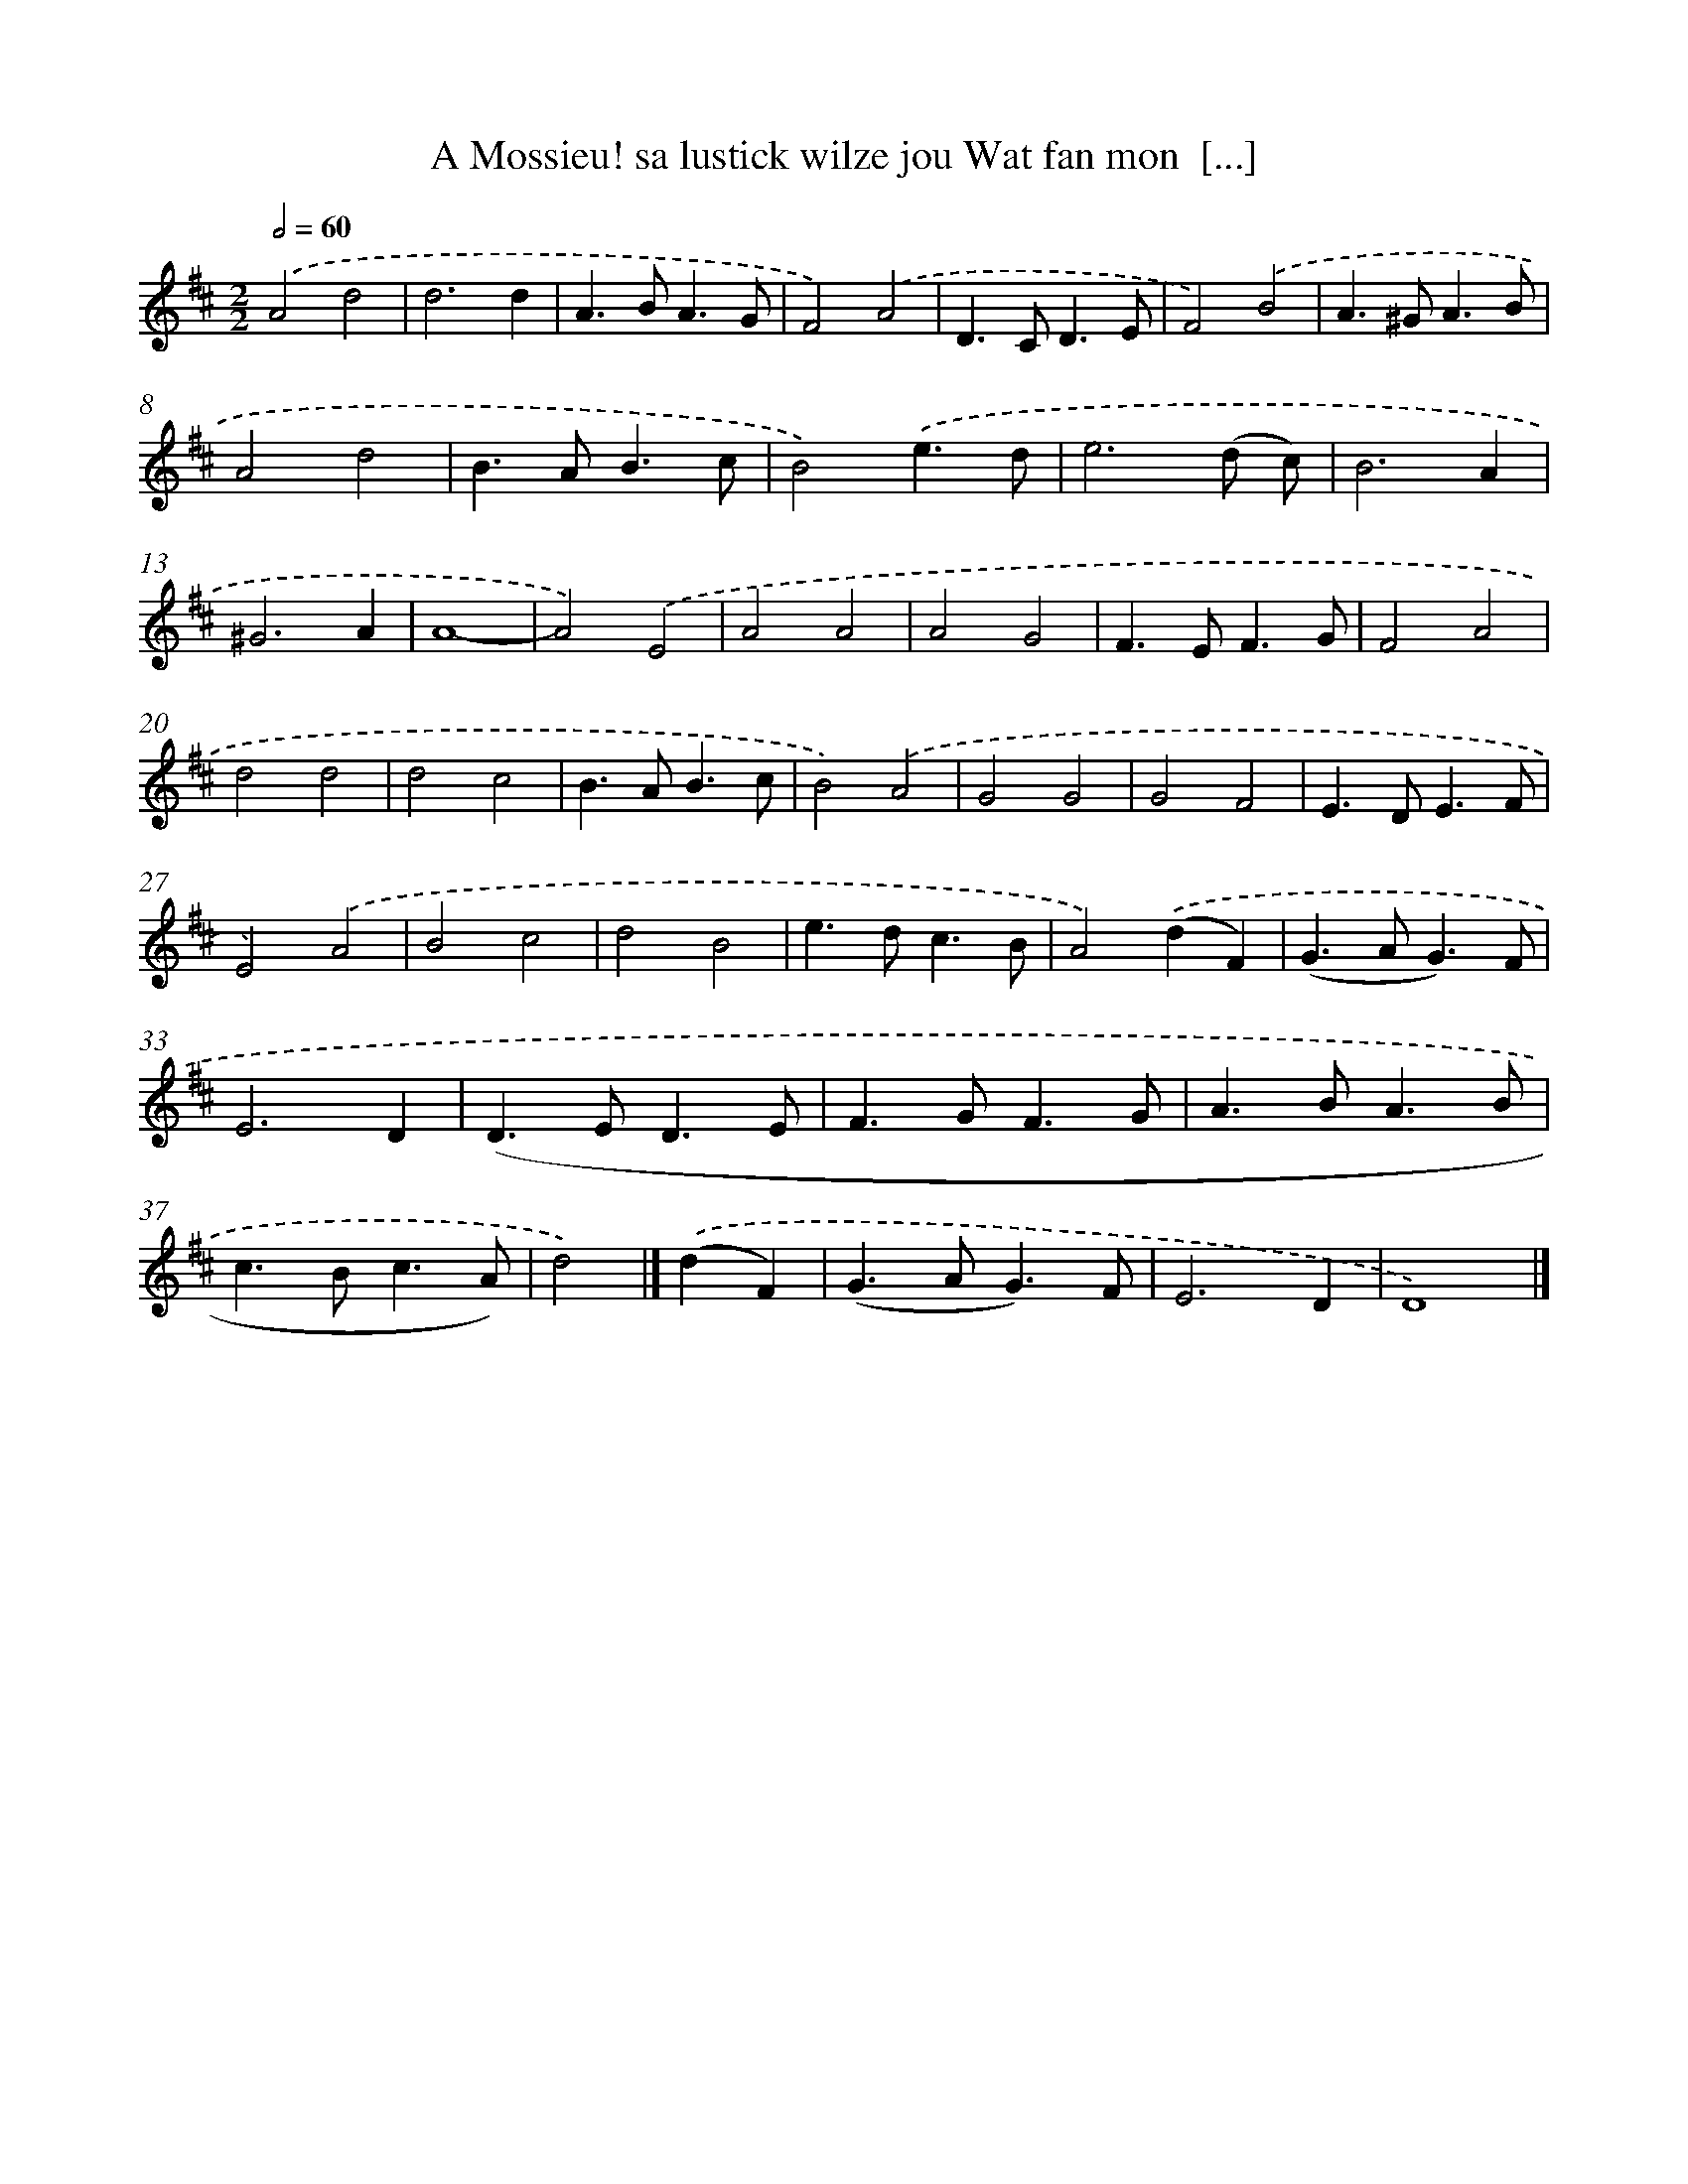 X: 11080
T: A Mossieu! sa lustick wilze jou Wat fan mon  [...]
%%abc-version 2.0
%%abcx-abcm2ps-target-version 5.9.1 (29 Sep 2008)
%%abc-creator hum2abc beta
%%abcx-conversion-date 2018/11/01 14:37:11
%%humdrum-veritas 3943960932
%%humdrum-veritas-data 393903887
%%continueall 1
%%barnumbers 0
L: 1/4
M: 2/2
Q: 1/2=60
K: D clef=treble
.('A2d2 |
d3d |
A>BA3/G/ |
F2).('A2 |
D>CD3/E/ |
F2).('B2 |
A>^GA3/B/ |
A2d2 |
B>AB3/c/ |
B2).('e3/d/ |
e3(d/ c/) |
B3A |
^G3A |
A4- |
A2).('E2 |
A2A2 |
A2G2 |
F>EF3/G/ |
F2A2 |
d2d2 |
d2c2 |
B>AB3/c/ |
B2).('A2 |
G2G2 |
G2F2 |
E>DE3/F/ |
E2).('A2 |
B2c2 |
d2B2 |
e>dc3/B/ |
A2).('(dF) |
(G>AG3/)F/ |
E3D |
(D>ED3/E/ |
F>GF3/G/ |
A>BA3/B/ |
c>Bc3/A/) |
d2) |]
.('(dF) [I:setbarnb 39]|
(G>AG3/)F/ |
E3D |
D4) |]
